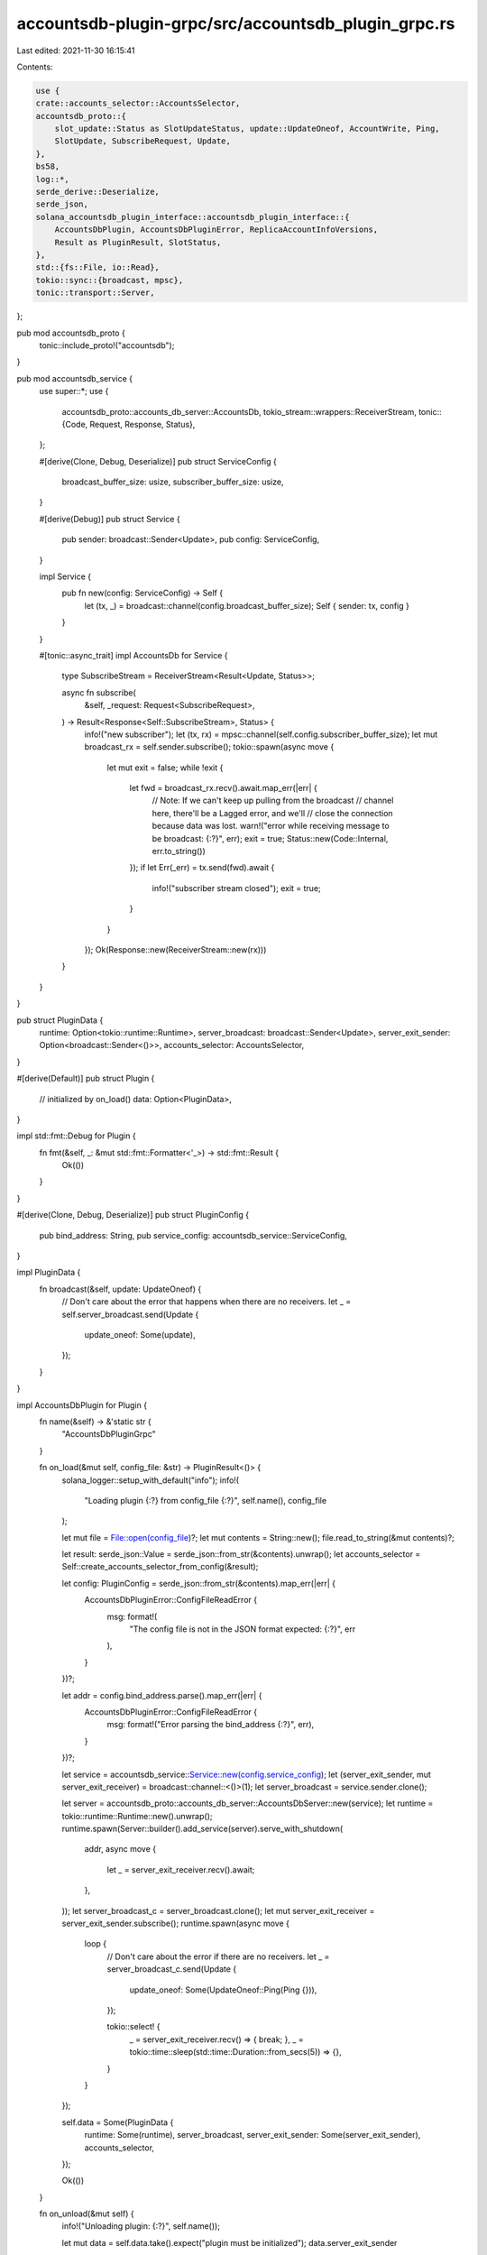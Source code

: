 accountsdb-plugin-grpc/src/accountsdb_plugin_grpc.rs
====================================================

Last edited: 2021-11-30 16:15:41

Contents:

.. code-block:: rs

    use {
    crate::accounts_selector::AccountsSelector,
    accountsdb_proto::{
        slot_update::Status as SlotUpdateStatus, update::UpdateOneof, AccountWrite, Ping,
        SlotUpdate, SubscribeRequest, Update,
    },
    bs58,
    log::*,
    serde_derive::Deserialize,
    serde_json,
    solana_accountsdb_plugin_interface::accountsdb_plugin_interface::{
        AccountsDbPlugin, AccountsDbPluginError, ReplicaAccountInfoVersions,
        Result as PluginResult, SlotStatus,
    },
    std::{fs::File, io::Read},
    tokio::sync::{broadcast, mpsc},
    tonic::transport::Server,
};

pub mod accountsdb_proto {
    tonic::include_proto!("accountsdb");
}

pub mod accountsdb_service {
    use super::*;
    use {
        accountsdb_proto::accounts_db_server::AccountsDb,
        tokio_stream::wrappers::ReceiverStream,
        tonic::{Code, Request, Response, Status},
    };

    #[derive(Clone, Debug, Deserialize)]
    pub struct ServiceConfig {
        broadcast_buffer_size: usize,
        subscriber_buffer_size: usize,
    }

    #[derive(Debug)]
    pub struct Service {
        pub sender: broadcast::Sender<Update>,
        pub config: ServiceConfig,
    }

    impl Service {
        pub fn new(config: ServiceConfig) -> Self {
            let (tx, _) = broadcast::channel(config.broadcast_buffer_size);
            Self { sender: tx, config }
        }
    }

    #[tonic::async_trait]
    impl AccountsDb for Service {
        type SubscribeStream = ReceiverStream<Result<Update, Status>>;

        async fn subscribe(
            &self,
            _request: Request<SubscribeRequest>,
        ) -> Result<Response<Self::SubscribeStream>, Status> {
            info!("new subscriber");
            let (tx, rx) = mpsc::channel(self.config.subscriber_buffer_size);
            let mut broadcast_rx = self.sender.subscribe();
            tokio::spawn(async move {
                let mut exit = false;
                while !exit {
                    let fwd = broadcast_rx.recv().await.map_err(|err| {
                        // Note: If we can't keep up pulling from the broadcast
                        // channel here, there'll be a Lagged error, and we'll
                        // close the connection because data was lost.
                        warn!("error while receiving message to be broadcast: {:?}", err);
                        exit = true;
                        Status::new(Code::Internal, err.to_string())
                    });
                    if let Err(_err) = tx.send(fwd).await {
                        info!("subscriber stream closed");
                        exit = true;
                    }
                }
            });
            Ok(Response::new(ReceiverStream::new(rx)))
        }
    }
}

pub struct PluginData {
    runtime: Option<tokio::runtime::Runtime>,
    server_broadcast: broadcast::Sender<Update>,
    server_exit_sender: Option<broadcast::Sender<()>>,
    accounts_selector: AccountsSelector,
}

#[derive(Default)]
pub struct Plugin {
    // initialized by on_load()
    data: Option<PluginData>,
}

impl std::fmt::Debug for Plugin {
    fn fmt(&self, _: &mut std::fmt::Formatter<'_>) -> std::fmt::Result {
        Ok(())
    }
}

#[derive(Clone, Debug, Deserialize)]
pub struct PluginConfig {
    pub bind_address: String,
    pub service_config: accountsdb_service::ServiceConfig,
}

impl PluginData {
    fn broadcast(&self, update: UpdateOneof) {
        // Don't care about the error that happens when there are no receivers.
        let _ = self.server_broadcast.send(Update {
            update_oneof: Some(update),
        });
    }
}

impl AccountsDbPlugin for Plugin {
    fn name(&self) -> &'static str {
        "AccountsDbPluginGrpc"
    }

    fn on_load(&mut self, config_file: &str) -> PluginResult<()> {
        solana_logger::setup_with_default("info");
        info!(
            "Loading plugin {:?} from config_file {:?}",
            self.name(),
            config_file
        );

        let mut file = File::open(config_file)?;
        let mut contents = String::new();
        file.read_to_string(&mut contents)?;

        let result: serde_json::Value = serde_json::from_str(&contents).unwrap();
        let accounts_selector = Self::create_accounts_selector_from_config(&result);

        let config: PluginConfig = serde_json::from_str(&contents).map_err(|err| {
            AccountsDbPluginError::ConfigFileReadError {
                msg: format!(
                    "The config file is not in the JSON format expected: {:?}",
                    err
                ),
            }
        })?;

        let addr = config.bind_address.parse().map_err(|err| {
            AccountsDbPluginError::ConfigFileReadError {
                msg: format!("Error parsing the bind_address {:?}", err),
            }
        })?;

        let service = accountsdb_service::Service::new(config.service_config);
        let (server_exit_sender, mut server_exit_receiver) = broadcast::channel::<()>(1);
        let server_broadcast = service.sender.clone();

        let server = accountsdb_proto::accounts_db_server::AccountsDbServer::new(service);
        let runtime = tokio::runtime::Runtime::new().unwrap();
        runtime.spawn(Server::builder().add_service(server).serve_with_shutdown(
            addr,
            async move {
                let _ = server_exit_receiver.recv().await;
            },
        ));
        let server_broadcast_c = server_broadcast.clone();
        let mut server_exit_receiver = server_exit_sender.subscribe();
        runtime.spawn(async move {
            loop {
                // Don't care about the error if there are no receivers.
                let _ = server_broadcast_c.send(Update {
                    update_oneof: Some(UpdateOneof::Ping(Ping {})),
                });

                tokio::select! {
                    _ = server_exit_receiver.recv() => { break; },
                    _ = tokio::time::sleep(std::time::Duration::from_secs(5)) => {},
                }
            }
        });

        self.data = Some(PluginData {
            runtime: Some(runtime),
            server_broadcast,
            server_exit_sender: Some(server_exit_sender),
            accounts_selector,
        });

        Ok(())
    }

    fn on_unload(&mut self) {
        info!("Unloading plugin: {:?}", self.name());

        let mut data = self.data.take().expect("plugin must be initialized");
        data.server_exit_sender
            .take()
            .expect("on_unload can only be called once")
            .send(())
            .expect("sending grpc server termination should succeed");

        data.runtime
            .take()
            .expect("must exist")
            .shutdown_background();
    }

    fn update_account(
        &mut self,
        account: ReplicaAccountInfoVersions,
        slot: u64,
        is_startup: bool,
    ) -> PluginResult<()> {
        let data = self.data.as_ref().expect("plugin must be initialized");
        match account {
            ReplicaAccountInfoVersions::V0_0_1(account) => {
                if !data
                    .accounts_selector
                    .is_account_selected(account.pubkey, account.owner)
                {
                    return Ok(());
                }

                debug!(
                    "Updating account {:?} with owner {:?} at slot {:?}",
                    bs58::encode(account.pubkey).into_string(),
                    bs58::encode(account.owner).into_string(),
                    slot,
                );

                data.broadcast(UpdateOneof::AccountWrite(AccountWrite {
                    slot,
                    is_startup,
                    write_version: account.write_version,
                    pubkey: account.pubkey.to_vec(),
                    lamports: account.lamports,
                    owner: account.owner.to_vec(),
                    executable: account.executable,
                    rent_epoch: account.rent_epoch,
                    data: account.data.to_vec(),
                }));
            }
        }
        Ok(())
    }

    fn update_slot_status(
        &mut self,
        slot: u64,
        parent: Option<u64>,
        status: SlotStatus,
    ) -> PluginResult<()> {
        let data = self.data.as_ref().expect("plugin must be initialized");
        debug!("Updating slot {:?} at with status {:?}", slot, status);

        let status = match status {
            SlotStatus::Processed => SlotUpdateStatus::Processed,
            SlotStatus::Confirmed => SlotUpdateStatus::Confirmed,
            SlotStatus::Rooted => SlotUpdateStatus::Rooted,
        };
        data.broadcast(UpdateOneof::SlotUpdate(SlotUpdate {
            slot,
            parent,
            status: status as i32,
        }));

        Ok(())
    }

    fn notify_end_of_startup(&mut self) -> PluginResult<()> {
        Ok(())
    }
}

impl Plugin {
    fn create_accounts_selector_from_config(config: &serde_json::Value) -> AccountsSelector {
        let accounts_selector = &config["accounts_selector"];

        if accounts_selector.is_null() {
            AccountsSelector::default()
        } else {
            let accounts = &accounts_selector["accounts"];
            let accounts: Vec<String> = if accounts.is_array() {
                accounts
                    .as_array()
                    .unwrap()
                    .iter()
                    .map(|val| val.as_str().unwrap().to_string())
                    .collect()
            } else {
                Vec::default()
            };
            let owners = &accounts_selector["owners"];
            let owners: Vec<String> = if owners.is_array() {
                owners
                    .as_array()
                    .unwrap()
                    .iter()
                    .map(|val| val.as_str().unwrap().to_string())
                    .collect()
            } else {
                Vec::default()
            };
            AccountsSelector::new(&accounts, &owners)
        }
    }
}

#[no_mangle]
#[allow(improper_ctypes_definitions)]
/// # Safety
///
/// This function returns the Plugin pointer as trait AccountsDbPlugin.
pub unsafe extern "C" fn _create_plugin() -> *mut dyn AccountsDbPlugin {
    let plugin = Plugin::default();
    let plugin: Box<dyn AccountsDbPlugin> = Box::new(plugin);
    Box::into_raw(plugin)
}

#[cfg(test)]
pub(crate) mod tests {
    use {super::*, serde_json};

    #[test]
    fn test_accounts_selector_from_config() {
        let config = "{\"accounts_selector\" : { \
           \"owners\" : [\"9xQeWvG816bUx9EPjHmaT23yvVM2ZWbrrpZb9PusVFin\"] \
        }}";

        let config: serde_json::Value = serde_json::from_str(config).unwrap();
        Plugin::create_accounts_selector_from_config(&config);
    }
}


